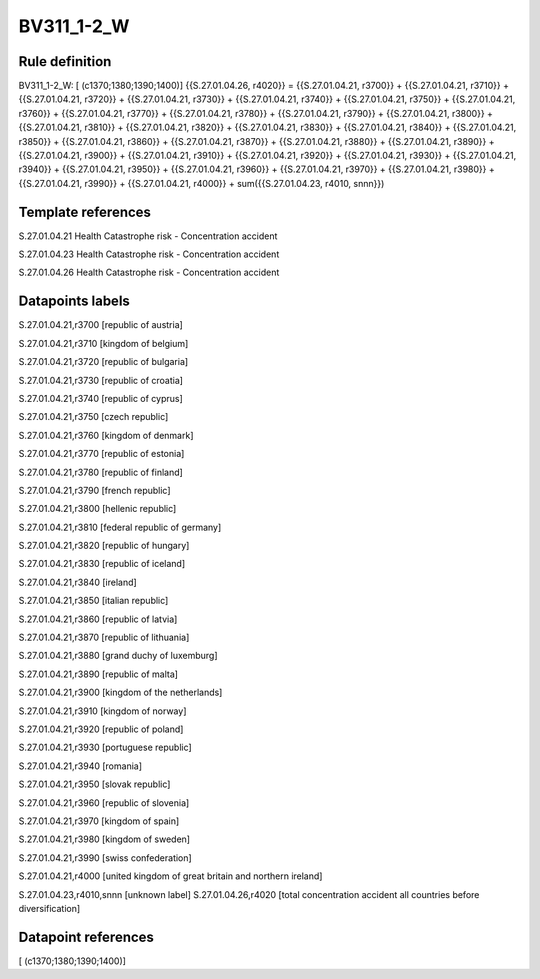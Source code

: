 ===========
BV311_1-2_W
===========

Rule definition
---------------

BV311_1-2_W: [ (c1370;1380;1390;1400)] {{S.27.01.04.26, r4020}} = {{S.27.01.04.21, r3700}} + {{S.27.01.04.21, r3710}} + {{S.27.01.04.21, r3720}} + {{S.27.01.04.21, r3730}} + {{S.27.01.04.21, r3740}} + {{S.27.01.04.21, r3750}} + {{S.27.01.04.21, r3760}} + {{S.27.01.04.21, r3770}} + {{S.27.01.04.21, r3780}} + {{S.27.01.04.21, r3790}} + {{S.27.01.04.21, r3800}} + {{S.27.01.04.21, r3810}} + {{S.27.01.04.21, r3820}} + {{S.27.01.04.21, r3830}} + {{S.27.01.04.21, r3840}} + {{S.27.01.04.21, r3850}} + {{S.27.01.04.21, r3860}} + {{S.27.01.04.21, r3870}} + {{S.27.01.04.21, r3880}} + {{S.27.01.04.21, r3890}} + {{S.27.01.04.21, r3900}} + {{S.27.01.04.21, r3910}} + {{S.27.01.04.21, r3920}} + {{S.27.01.04.21, r3930}} + {{S.27.01.04.21, r3940}} + {{S.27.01.04.21, r3950}} + {{S.27.01.04.21, r3960}} + {{S.27.01.04.21, r3970}} + {{S.27.01.04.21, r3980}} + {{S.27.01.04.21, r3990}} + {{S.27.01.04.21, r4000}} + sum({{S.27.01.04.23, r4010, snnn}})


Template references
-------------------

S.27.01.04.21 Health Catastrophe risk - Concentration accident

S.27.01.04.23 Health Catastrophe risk - Concentration accident

S.27.01.04.26 Health Catastrophe risk - Concentration accident


Datapoints labels
-----------------

S.27.01.04.21,r3700 [republic of austria]

S.27.01.04.21,r3710 [kingdom of belgium]

S.27.01.04.21,r3720 [republic of bulgaria]

S.27.01.04.21,r3730 [republic of croatia]

S.27.01.04.21,r3740 [republic of cyprus]

S.27.01.04.21,r3750 [czech republic]

S.27.01.04.21,r3760 [kingdom of denmark]

S.27.01.04.21,r3770 [republic of estonia]

S.27.01.04.21,r3780 [republic of finland]

S.27.01.04.21,r3790 [french republic]

S.27.01.04.21,r3800 [hellenic republic]

S.27.01.04.21,r3810 [federal republic of germany]

S.27.01.04.21,r3820 [republic of hungary]

S.27.01.04.21,r3830 [republic of iceland]

S.27.01.04.21,r3840 [ireland]

S.27.01.04.21,r3850 [italian republic]

S.27.01.04.21,r3860 [republic of latvia]

S.27.01.04.21,r3870 [republic of lithuania]

S.27.01.04.21,r3880 [grand duchy of luxemburg]

S.27.01.04.21,r3890 [republic of malta]

S.27.01.04.21,r3900 [kingdom of the netherlands]

S.27.01.04.21,r3910 [kingdom of norway]

S.27.01.04.21,r3920 [republic of poland]

S.27.01.04.21,r3930 [portuguese republic]

S.27.01.04.21,r3940 [romania]

S.27.01.04.21,r3950 [slovak republic]

S.27.01.04.21,r3960 [republic of slovenia]

S.27.01.04.21,r3970 [kingdom of spain]

S.27.01.04.21,r3980 [kingdom of sweden]

S.27.01.04.21,r3990 [swiss confederation]

S.27.01.04.21,r4000 [united kingdom of great britain and northern ireland]

S.27.01.04.23,r4010,snnn [unknown label]
S.27.01.04.26,r4020 [total concentration accident all countries before diversification]



Datapoint references
--------------------

[ (c1370;1380;1390;1400)]